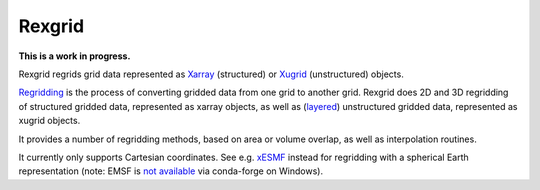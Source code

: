 Rexgrid
=======

**This is a work in progress.**

Rexgrid regrids grid data represented as `Xarray`_ (structured) or `Xugrid`_
(unstructured) objects.

`Regridding`_ is the process of converting gridded data from one grid to
another grid. Rexgrid does 2D and 3D regridding of structured gridded data,
represented as xarray objects, as well as (`layered`_) unstructured gridded
data, represented as xugrid objects.

It provides a number of regridding methods, based on area or volume overlap, as
well as interpolation routines.

It currently only supports Cartesian coordinates. See e.g. `xESMF`_ instead for
regridding with a spherical Earth representation (note: EMSF is `not
available`_ via conda-forge on Windows).

.. _Xarray: https://docs.xarray.dev/en/stable/index.html
.. _Xugrid: https://deltares.github.io/xugrid/
.. _Regridding: https://climatedataguide.ucar.edu/climate-tools/regridding-overview
.. _layered: https://ugrid-conventions.github.io/ugrid-conventions/#3d-layered-mesh-topology
.. _xESMF: https://xesmf.readthedocs.io/en/latest/index.html
.. _not available: https://github.com/conda-forge/esmf-feedstock/issues/64

